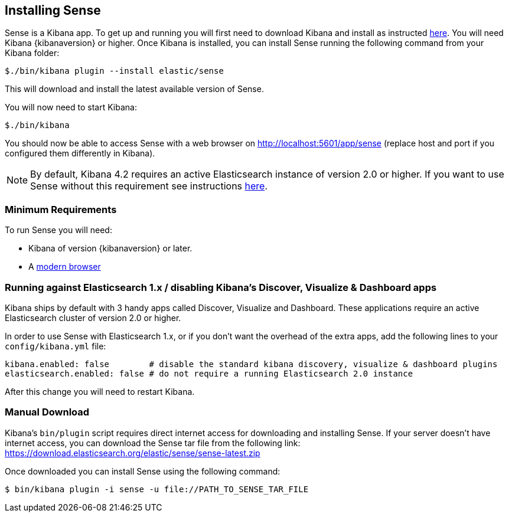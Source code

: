 [[installing]]
== Installing Sense

Sense is a Kibana app. To get up and running you will first need to download Kibana and install as instructed https://www.elastic.co/downloads/kibana[here].
You will need Kibana {kibanaversion} or higher.
Once Kibana is installed, you can install Sense running the following command from your Kibana folder:

[source,bash]
-----------
$./bin/kibana plugin --install elastic/sense
-----------

This will download and install the latest available version of Sense.

You will now need to start Kibana:

[source,bash]
-----------
$./bin/kibana
-----------

You should now be able to access Sense with a web browser on http://localhost:5601/app/sense (replace host and port
if you configured them differently in Kibana).

[NOTE]
By default, Kibana 4.2 requires an active Elasticsearch instance of version 2.0 or higher.
If you want to use Sense without this requirement
see instructions <<disable_discover,here>>.

[[min_req]]
=== Minimum Requirements

To run Sense you will need:

 - Kibana of version {kibanaversion} or later.
 - A https://www.elastic.co/support/matrix#matrix_browsers[modern browser]


[[disable_discover]]
=== Running against Elasticsearch 1.x / disabling Kibana's Discover, Visualize & Dashboard apps

Kibana ships by default with 3 handy apps called Discover, Visualize and Dashboard. These applications
require an active Elasticsearch cluster of version 2.0 or higher.

In order to use Sense with Elasticsearch 1.x, or if you don't want the overhead of the extra
apps, add the following lines to your `config/kibana.yml` file:

[source,yaml]
------------
kibana.enabled: false        # disable the standard kibana discovery, visualize & dashboard plugins
elasticsearch.enabled: false # do not require a running Elasticsearch 2.0 instance
------------

After this change you will need to restart Kibana.


[[manual_download]]
=== Manual Download

Kibana’s `bin/plugin` script requires direct internet access for downloading and installing Sense.
If your server doesn’t have internet access, you can download the Sense tar file from the following link:
https://download.elasticsearch.org/elastic/sense/sense-latest.zip

Once downloaded you can install Sense using the following command:

[source,bash]
-------------
$ bin/kibana plugin -i sense -u file://PATH_TO_SENSE_TAR_FILE
-------------


